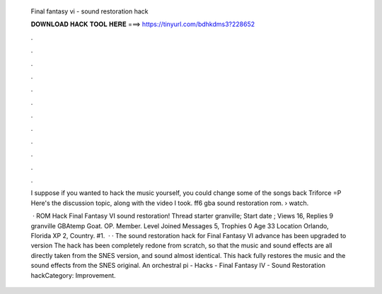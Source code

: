   Final fantasy vi - sound restoration hack
  
  
  
  𝐃𝐎𝐖𝐍𝐋𝐎𝐀𝐃 𝐇𝐀𝐂𝐊 𝐓𝐎𝐎𝐋 𝐇𝐄𝐑𝐄 ===> https://tinyurl.com/bdhkdms3?228652
  
  
  
  .
  
  
  
  .
  
  
  
  .
  
  
  
  .
  
  
  
  .
  
  
  
  .
  
  
  
  .
  
  
  
  .
  
  
  
  .
  
  
  
  .
  
  
  
  .
  
  
  
  .
  
  I suppose if you wanted to hack the music yourself, you could change some of the songs back Triforce =P Here's the discussion topic, along with the video I took. ff6 gba sound restoration rom.  › watch.
  
   · ROM Hack Final Fantasy VI sound restoration! Thread starter granville; Start date ; Views 16, Replies 9 granville GBAtemp Goat. OP. Member. Level Joined Messages 5, Trophies 0 Age 33 Location Orlando, Florida XP 2, Country. #1.  · · The sound restoration hack for Final Fantasy VI advance has been upgraded to version The hack has been completely redone from scratch, so that the music and sound effects are all directly taken from the SNES version, and sound almost identical. This hack fully restores the music and the sound effects from the SNES original. An orchestral pi  - Hacks - Final Fantasy IV - Sound Restoration hackCategory: Improvement.
